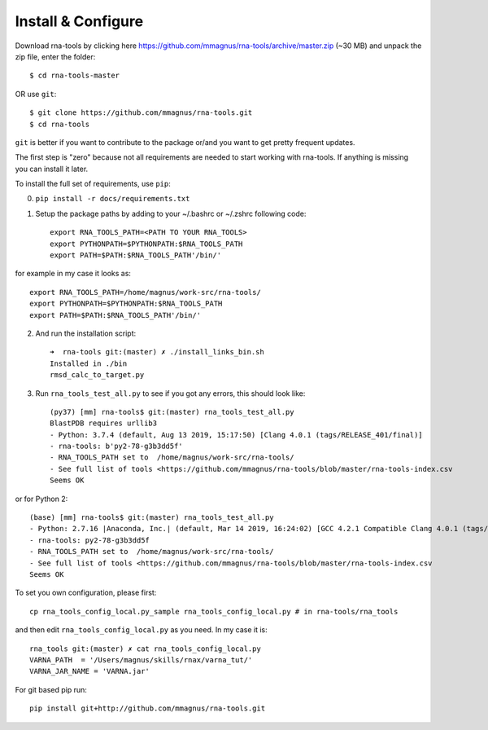 Install & Configure
=============================================

Download rna-tools by clicking here https://github.com/mmagnus/rna-tools/archive/master.zip (~30 MB) and unpack the zip file, enter the folder::

   $ cd rna-tools-master
   
OR use ``git``::

   $ git clone https://github.com/mmagnus/rna-tools.git
   $ cd rna-tools

``git`` is better if you want to contribute to the package or/and you want to get pretty frequent updates.

The first step is "zero" because not all requirements are needed to start working with rna-tools. If anything is missing you can install it later.

To install the full set of requirements, use ``pip``:

0. ``pip install -r docs/requirements.txt``

1. Setup the package paths by adding to your  ~/.bashrc or ~/.zshrc following code::

      export RNA_TOOLS_PATH=<PATH TO YOUR RNA_TOOLS>
      export PYTHONPATH=$PYTHONPATH:$RNA_TOOLS_PATH
      export PATH=$PATH:$RNA_TOOLS_PATH'/bin/'

for example in my case it looks as::

   export RNA_TOOLS_PATH=/home/magnus/work-src/rna-tools/
   export PYTHONPATH=$PYTHONPATH:$RNA_TOOLS_PATH
   export PATH=$PATH:$RNA_TOOLS_PATH'/bin/'

2. And run the installation script::

    ➜  rna-tools git:(master) ✗ ./install_links_bin.sh
    Installed in ./bin
    rmsd_calc_to_target.py

3. Run ``rna_tools_test_all.py`` to see if you got any errors, this should look like::

      (py37) [mm] rna-tools$ git:(master) rna_tools_test_all.py
      BlastPDB requires urllib3
      - Python: 3.7.4 (default, Aug 13 2019, 15:17:50) [Clang 4.0.1 (tags/RELEASE_401/final)]
      - rna-tools: b'py2-78-g3b3dd5f'
      - RNA_TOOLS_PATH set to  /home/magnus/work-src/rna-tools/
      - See full list of tools <https://github.com/mmagnus/rna-tools/blob/master/rna-tools-index.csv
      Seems OK

or for Python 2::

   (base) [mm] rna-tools$ git:(master) rna_tools_test_all.py
   - Python: 2.7.16 |Anaconda, Inc.| (default, Mar 14 2019, 16:24:02) [GCC 4.2.1 Compatible Clang 4.0.1 (tags/RELEASE_401/final)]
   - rna-tools: py2-78-g3b3dd5f
   - RNA_TOOLS_PATH set to  /home/magnus/work-src/rna-tools/
   - See full list of tools <https://github.com/mmagnus/rna-tools/blob/master/rna-tools-index.csv
   Seems OK

To set you own configuration, please first::

    cp rna_tools_config_local.py_sample rna_tools_config_local.py # in rna-tools/rna_tools

and then edit ``rna_tools_config_local.py`` as you need. In my case it is::

    rna_tools git:(master) ✗ cat rna_tools_config_local.py
    VARNA_PATH  = '/Users/magnus/skills/rnax/varna_tut/'
    VARNA_JAR_NAME = 'VARNA.jar'

For git based pip run::

   pip install git+http://github.com/mmagnus/rna-tools.git
